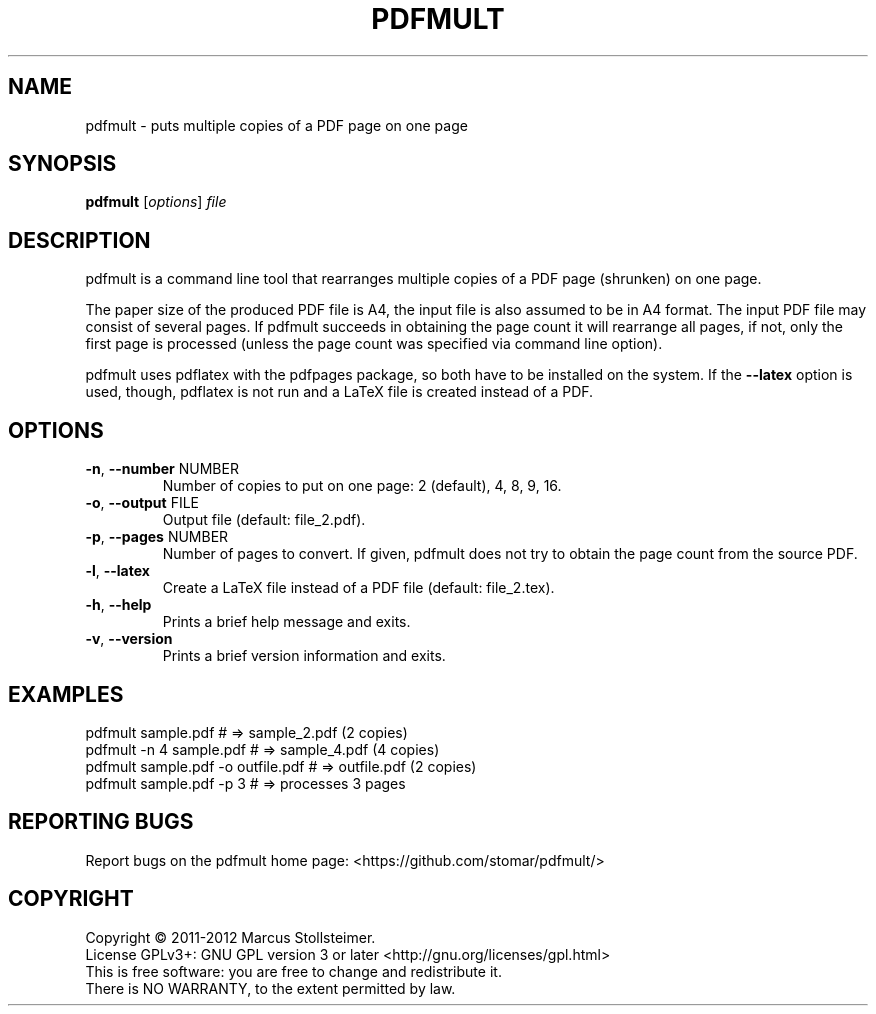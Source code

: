 .\" DO NOT MODIFY THIS FILE!  It was generated by help2man 1.40.4.
.TH PDFMULT "1" "March 2012" "pdfmult 1.1.0" "User Commands"
.SH NAME
pdfmult \- puts multiple copies of a PDF page on one page
.SH SYNOPSIS
.B pdfmult
[\fIoptions\fR] \fIfile\fR
.SH DESCRIPTION
pdfmult is a command line tool that
rearranges multiple copies of a PDF page (shrunken) on one page.
.PP
The paper size of the produced PDF file is A4,
the input file is also assumed to be in A4 format.
The input PDF file may consist of several pages.
If pdfmult succeeds in obtaining the page count it will rearrange all pages,
if not, only the first page is processed
(unless the page count was specified via command line option).
.PP
pdfmult uses pdflatex with the pdfpages package,
so both have to be installed on the system.
If the \fB\-\-latex\fR option is used, though, pdflatex is not run
and a LaTeX file is created instead of a PDF.
.SH OPTIONS
.TP
\fB\-n\fR, \fB\-\-number\fR NUMBER
Number of copies to put on one page: 2 (default), 4, 8, 9, 16.
.TP
\fB\-o\fR, \fB\-\-output\fR FILE
Output file (default: file_2.pdf).
.TP
\fB\-p\fR, \fB\-\-pages\fR NUMBER
Number of pages to convert.
If given, pdfmult does not try to obtain the page count from the source PDF.
.TP
\fB\-l\fR, \fB\-\-latex\fR
Create a LaTeX file instead of a PDF file (default: file_2.tex).
.TP
\fB\-h\fR, \fB\-\-help\fR
Prints a brief help message and exits.
.TP
\fB\-v\fR, \fB\-\-version\fR
Prints a brief version information and exits.
.SH EXAMPLES
 pdfmult sample.pdf                 # =>  sample_2.pdf (2 copies)
 pdfmult -n 4 sample.pdf            # =>  sample_4.pdf (4 copies)
 pdfmult sample.pdf -o outfile.pdf  # =>  outfile.pdf  (2 copies)
 pdfmult sample.pdf -p 3            # =>  processes 3 pages
.SH "REPORTING BUGS"
Report bugs on the pdfmult home page: <https://github.com/stomar/pdfmult/>
.SH COPYRIGHT
Copyright \(co 2011\-2012 Marcus Stollsteimer.
.br
License GPLv3+: GNU GPL version 3 or later <http://gnu.org/licenses/gpl.html>
.br
This is free software: you are free to change and redistribute it.
.br
There is NO WARRANTY, to the extent permitted by law.
